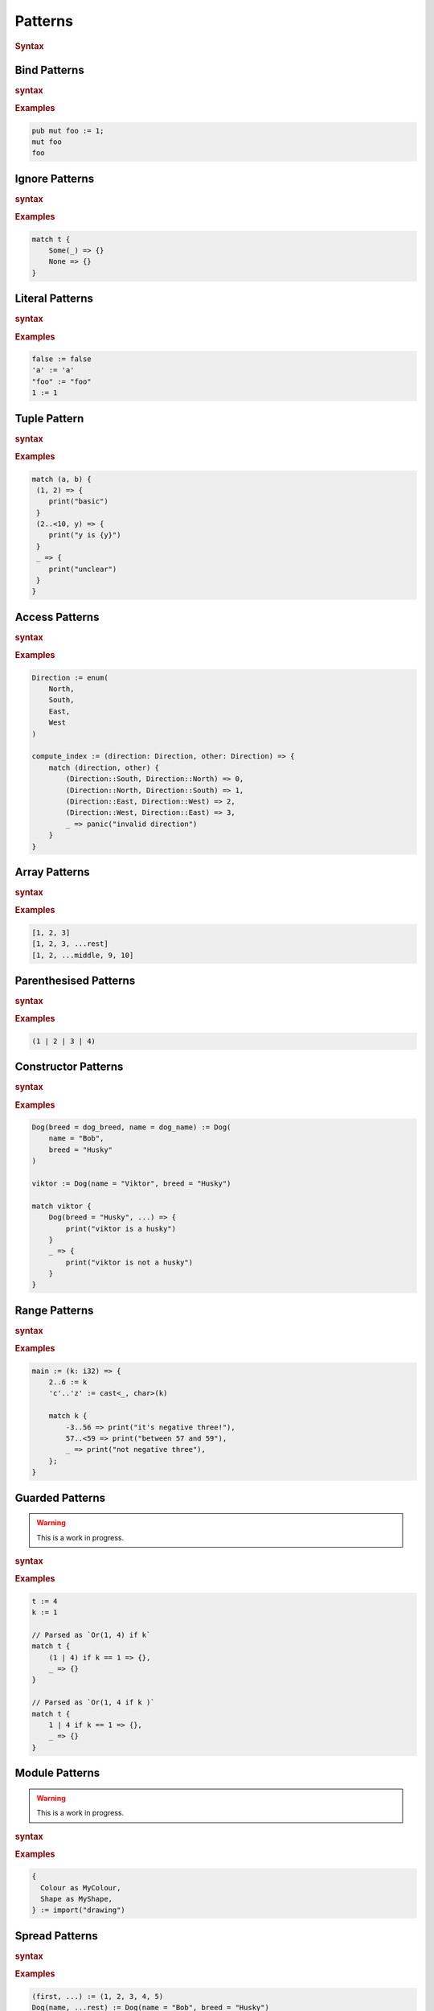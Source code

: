 .. default-domain:: spec

.. _hash_8m692UBlh0hv:

Patterns
========

.. rubric:: Syntax

.. syntax::
    Pattern ::= 
        PatternWithoutAlternation ($$|$$ PatternWithoutAlternation)*

    PatternWithoutAlternation ::=
        SingularPattern 
        | SpreadPattern

    SingularPattern ::=
        BindPattern
        | IgnorePattern
        | LiteralPattern
        | TuplePattern
        | AccessPattern
        | ArrayPattern
        | ParenthesisedPattern
        | ConstructorPattern
        | RangePattern
        | GuardedPattern
        | ModulePattern
        | TokenMacroInvocation
        | PatternMacroInvocation

.. _hash_kIdKMlaLLkrR:

Bind Patterns
-------------

.. rubric:: syntax

.. syntax::
    BindPattern ::= 
        Visibility? $$mut$$? Name

.. rubric:: Examples

.. code-block:: rust
    
    pub mut foo := 1;
    mut foo
    foo


.. _hash_XbDlpGyVglmF:

Ignore Patterns
-------------------

.. rubric:: syntax

.. syntax::
    IgnorePattern ::= 
        $$_$$

.. rubric:: Examples

.. code-block:: rust

    match t {
        Some(_) => {}
        None => {}
    }

.. _hash_uWUZbwYO0w9y:

Literal Patterns
----------------

.. rubric:: syntax

.. syntax::
    LiteralPattern ::=
        BooleanLiteral
        | CharacterLiteral
        | StringLiteral
        | NumericLiteral

.. rubric:: Examples

.. code-block:: rust
    
    false := false
    'a' := 'a'
    "foo" := "foo"
    1 := 1

.. _hash_kIFPeSpA9JPJ:

Tuple Pattern
---------------
    
.. rubric:: syntax

.. syntax::
    TuplePattern ::= 
        $$($$ PatternArgumentList? $$)$$

    PatternArgumentList ::=
        MacroInvocationHeader PatternArgument ($$,$$ PatternArgument)* $$,$$?

    PatternArgument ::=
        Name ($$=$$ SingularPattern)?
        | SpreadPattern

.. rubric:: Examples

.. code-block:: rust

    match (a, b) {
     (1, 2) => {
        print("basic") 
     }
     (2..<10, y) => {
        print("y is {y}")
     }
     _ => {
        print("unclear")
     }
    }

.. _hash_KBmDjC2cq4PO:

Access Patterns
---------------

.. rubric:: syntax

.. syntax::
    AccessPattern ::= 
        SingularPattern $$::$$ Name

.. rubric:: Examples

.. code-block:: rust

    Direction := enum(
        North,
        South,
        East,
        West
    )

    compute_index := (direction: Direction, other: Direction) => {
        match (direction, other) {
            (Direction::South, Direction::North) => 0,
            (Direction::North, Direction::South) => 1,
            (Direction::East, Direction::West) => 2,
            (Direction::West, Direction::East) => 3,
            _ => panic("invalid direction")
        }
    }

.. _hash_zKgZyFUxFQhq:

Array Patterns
--------------

.. rubric:: syntax

.. syntax::
    ArrayPattern ::= 
        $$[$$ PatternList? $$]$$

    PatternList ::=
        Pattern ($$,$$ Pattern)* $$,$$?

.. rubric:: Examples

.. code-block:: rust

    [1, 2, 3]
    [1, 2, 3, ...rest]
    [1, 2, ...middle, 9, 10]

.. _hash_H49z9ojYyO5R:

Parenthesised Patterns
----------------------

.. rubric:: syntax

.. syntax::
    ParenthesisedPattern ::= 
        $$($$ Pattern $$)$$

.. rubric:: Examples

.. code-block:: rust
    
    (1 | 2 | 3 | 4)

.. _hash_GJUHZYKm3XJP:

Constructor Patterns
--------------------

.. rubric:: syntax

.. syntax::
    ConstructorPattern ::= 
        SingularPattern $$($$ PatternArgumentList? $$)$$

.. rubric:: Examples

.. code-block:: rust

    Dog(breed = dog_breed, name = dog_name) := Dog(
        name = "Bob",
        breed = "Husky"
    )

    viktor := Dog(name = "Viktor", breed = "Husky") 

    match viktor {
        Dog(breed = "Husky", ...) => {
            print("viktor is a husky")
        }
        _ => {
            print("viktor is not a husky")
        }
    }
    

.. _hash_sOuR1ifqsxsG:

Range Patterns
--------------

.. rubric:: syntax

.. syntax::
    RangePattern ::= 
          InclusiveRangePattern
        | ExclusiveRangePattern

    InclusiveRangePattern ::=
        RangePatternBound? $$..$$ RangePatternBound?

    ExclusiveRangePattern ::=
        RangePatternBound? $$..<$$ RangePatternBound?
    
    RangePatternBound ::=
        CharacterLiteral
        | NumericLiteral
        
.. rubric:: Examples

.. code-block:: rust

    main := (k: i32) => {
        2..6 := k
        'c'..'z' := cast<_, char>(k)

        match k {
            -3..56 => print("it's negative three!"),
            57..<59 => print("between 57 and 59"),
            _ => print("not negative three"),
        };
    }

.. _hash_lGRG2mVPj8q8:

Guarded Patterns
----------------

.. warning::
    This is a work in progress.

.. rubric:: syntax

.. syntax::

    GuardedPattern ::=
        SingularPattern $$if$$ Expression

.. rubric:: Examples

.. code-block:: rust

    t := 4
    k := 1

    // Parsed as `Or(1, 4) if k`
    match t {
        (1 | 4) if k == 1 => {},
        _ => {}
    }

    // Parsed as `Or(1, 4 if k )`
    match t {
        1 | 4 if k == 1 => {},
        _ => {}
    }

.. _hash_sfhFygZBKt9K:

Module Patterns
---------------

.. warning::
    This is a work in progress.

.. rubric:: syntax

.. syntax::
    ModulePattern ::= 
        $${$$ ModulePatternList? $$}$$

    ModulePatternList ::= 
        ModulePatternArgument ($$,$$ ModulePatternArgument)* $$,$$?

    ModulePatternArgument ::= 
        Name ($$as$$ Pattern)?

.. rubric:: Examples

.. code-block:: rust

    {
      Colour as MyColour,
      Shape as MyShape,
    } := import("drawing")

.. _hash_ox7EQ5KV71ju:

Spread Patterns
---------------

.. rubric:: syntax

.. syntax::
    SpreadPattern ::= $$...$$ BindPattern?

.. rubric:: Examples

.. code-block:: rust

    (first, ...) := (1, 2, 3, 4, 5)
    Dog(name, ...rest) := Dog(name = "Bob", breed = "Husky")
    [a, b, c, ...] := [1, 2, 3, 4, 5]

.. _hash_xDvkSOyx68Eo:

Macro Invocations as Patterns
-----------------------------

.. rubric:: syntax

.. syntax::
    PatternMacroInvocation ::= 
        MacroInvocationHeader SingularPattern

.. rubric:: Examples

.. code-block:: rust
